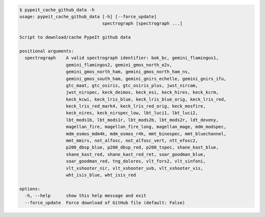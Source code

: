 .. code-block:: console

    $ pypeit_cache_github_data -h
    usage: pypeit_cache_github_data [-h] [--force_update]
                                    spectrograph [spectrograph ...]
    
    Script to download/cache PypeIt github data
    
    positional arguments:
      spectrograph    A valid spectrograph identifier: bok_bc, gemini_flamingos1,
                      gemini_flamingos2, gemini_gmos_north_e2v,
                      gemini_gmos_north_ham, gemini_gmos_north_ham_ns,
                      gemini_gmos_south_ham, gemini_gnirs_echelle, gemini_gnirs_ifu,
                      gtc_maat, gtc_osiris, gtc_osiris_plus, jwst_nircam,
                      jwst_nirspec, keck_deimos, keck_esi, keck_hires, keck_kcrm,
                      keck_kcwi, keck_lris_blue, keck_lris_blue_orig, keck_lris_red,
                      keck_lris_red_mark4, keck_lris_red_orig, keck_mosfire,
                      keck_nires, keck_nirspec_low, lbt_luci1, lbt_luci2,
                      lbt_mods1b, lbt_mods1r, lbt_mods2b, lbt_mods2r, ldt_deveny,
                      magellan_fire, magellan_fire_long, magellan_mage, mdm_modspec,
                      mdm_osmos_mdm4k, mdm_osmos_r4k, mmt_binospec, mmt_bluechannel,
                      mmt_mmirs, not_alfosc, not_alfosc_vert, ntt_efosc2,
                      p200_dbsp_blue, p200_dbsp_red, p200_tspec, shane_kast_blue,
                      shane_kast_red, shane_kast_red_ret, soar_goodman_blue,
                      soar_goodman_red, tng_dolores, vlt_fors2, vlt_sinfoni,
                      vlt_xshooter_nir, vlt_xshooter_uvb, vlt_xshooter_vis,
                      wht_isis_blue, wht_isis_red
    
    options:
      -h, --help      show this help message and exit
      --force_update  Force download of GitHub file (default: False)
    